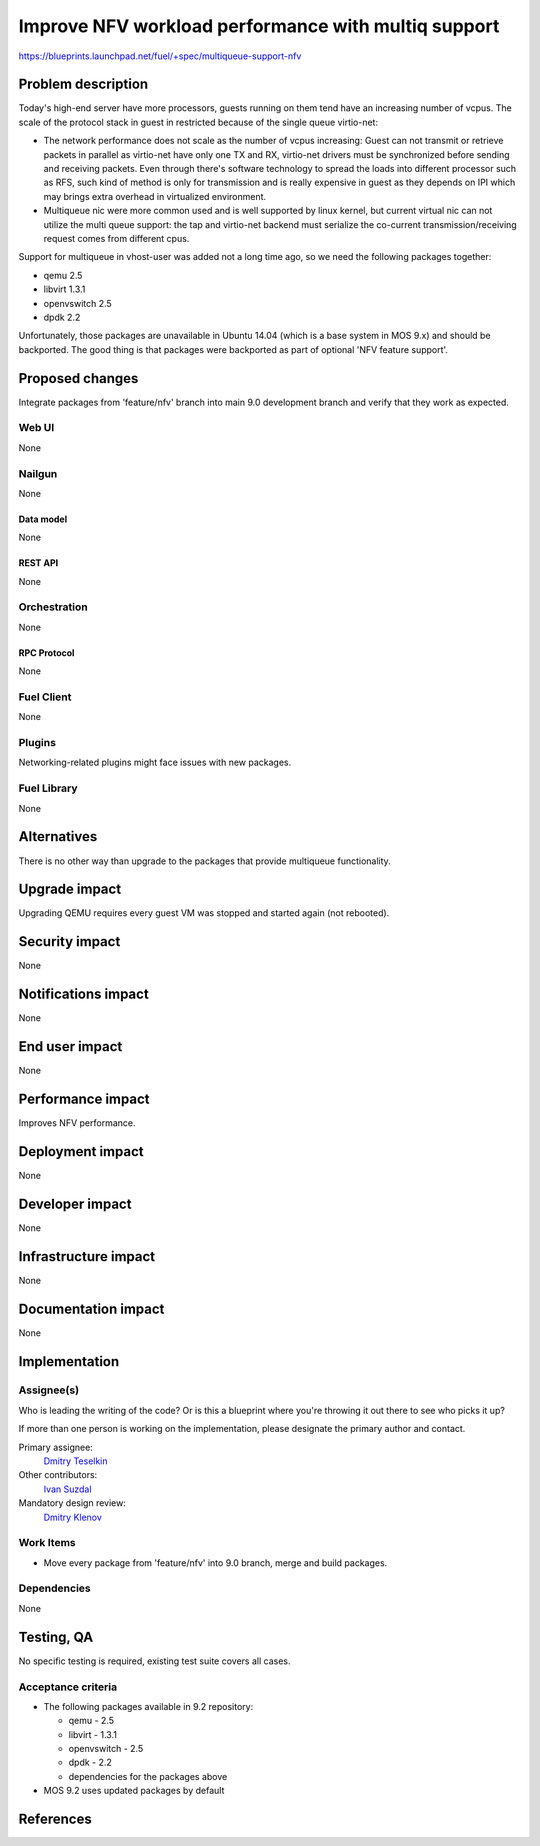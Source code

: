 ..
 This work is licensed under a Creative Commons Attribution 3.0 Unported
 License.

 http://creativecommons.org/licenses/by/3.0/legalcode

====================================================
Improve NFV workload performance with multiq support
====================================================

https://blueprints.launchpad.net/fuel/+spec/multiqueue-support-nfv


--------------------
Problem description
--------------------

Today's high-end server have more processors, guests running on them tend have
an increasing number of vcpus. The scale of the protocol stack in guest in
restricted because of the single queue virtio-net:

* The network performance does not scale as the number of vcpus increasing:
  Guest can not transmit or retrieve packets in parallel as virtio-net have
  only one TX and RX, virtio-net drivers must be synchronized before sending
  and receiving packets. Even through there's software technology to spread
  the loads into different processor such as RFS, such kind of method is only
  for transmission and is really expensive in guest as they depends on IPI
  which may brings extra overhead in virtualized environment.

* Multiqueue nic were more common used and is well supported by linux kernel,
  but current virtual nic can not utilize the multi queue support: the tap and
  virtio-net backend must serialize the co-current transmission/receiving
  request comes from different cpus.

Support for multiqueue in vhost-user was added not a long time ago, so we need
the following packages together:

* qemu 2.5

* libvirt 1.3.1

* openvswitch 2.5

* dpdk 2.2

Unfortunately, those packages are unavailable in Ubuntu 14.04 (which is a base
system in MOS 9.x) and should be backported. The good thing is that packages
were backported as part of optional 'NFV feature support'.

----------------
Proposed changes
----------------

Integrate packages from 'feature/nfv' branch into main 9.0 development branch
and verify that they work as expected.


Web UI
======

None

Nailgun
=======

None


Data model
----------

None


REST API
--------

None


Orchestration
=============

None


RPC Protocol
------------

None


Fuel Client
===========

None


Plugins
=======

Networking-related plugins might face issues with new packages.


Fuel Library
============

None


------------
Alternatives
------------

There is no other way than upgrade to the packages that provide multiqueue
functionality.


--------------
Upgrade impact
--------------

Upgrading QEMU requires every guest VM was stopped and started again (not
rebooted).


---------------
Security impact
---------------

None


--------------------
Notifications impact
--------------------

None


---------------
End user impact
---------------

None


------------------
Performance impact
------------------

Improves NFV performance.


-----------------
Deployment impact
-----------------

None


----------------
Developer impact
----------------

None


---------------------
Infrastructure impact
---------------------

None


--------------------
Documentation impact
--------------------

None


--------------
Implementation
--------------

Assignee(s)
===========

Who is leading the writing of the code? Or is this a blueprint where you're
throwing it out there to see who picks it up?

If more than one person is working on the implementation, please designate the
primary author and contact.

Primary assignee:
  `Dmitry Teselkin`_

Other contributors:
  `Ivan Suzdal`_

Mandatory design review:
  `Dmitry Klenov`_


Work Items
==========

* Move every package from 'feature/nfv' into 9.0 branch, merge and build
  packages.


Dependencies
============

None


------------
Testing, QA
------------

No specific testing is required, existing test suite covers all cases.


Acceptance criteria
===================

* The following packages available in 9.2 repository:

  * qemu - 2.5

  * libvirt - 1.3.1

  * openvswitch - 2.5

  * dpdk - 2.2

  * dependencies for the packages above

* MOS 9.2 uses updated packages by default


----------
References
----------

.. _`Dmitry Teselkin`: https://launchpad.net/~teselkin-d
.. _`Ivan Suzdal`: https://launchpad.net/~isuzdal
.. _`Dmitry Klenov`: https://launchpad.net/~dklenov